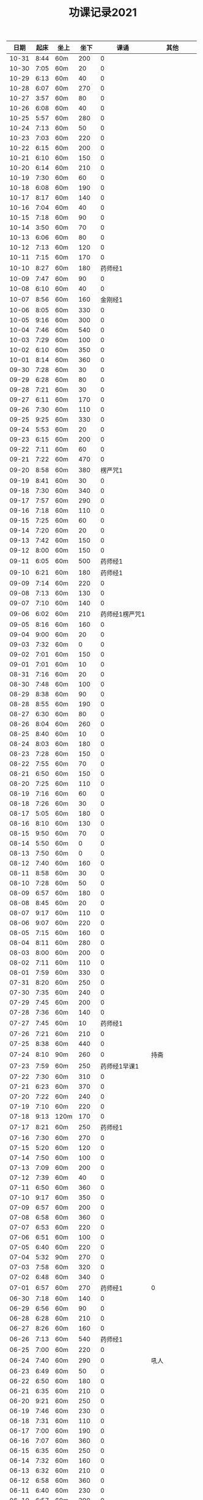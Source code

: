 #+TITLE: 功课记录2021
#+STARTUP: hidestars
#+HTML_HEAD: <link rel="stylesheet" type="text/css" href="../worg.css" />
#+OPTIONS: H:7 num:nil toc:t \n:nil ::t |:t ^:nil -:nil f:t *:t <:t
#+LANGUAGE: cn-zh

|  日期 | 起床 | 坐上 | 坐下 |           课诵 |          其他 |
|-------+------+------+------+----------------+---------------|
| 10-31 | 8:44 | 60m  |  200 |              0 |               |
| 10-30 | 7:05 | 60m  |   20 |              0 |               |
| 10-29 | 6:13 | 60m  |   40 |              0 |               |
| 10-28 | 6:07 | 60m  |  270 |              0 |               |
| 10-27 | 3:57 | 60m  |   80 |              0 |               |
| 10-26 | 6:08 | 60m  |   40 |              0 |               |
| 10-25 | 5:57 | 60m  |  280 |              0 |               |
| 10-24 | 7:13 | 60m  |   50 |              0 |               |
| 10-23 | 7:03 | 60m  |  220 |              0 |               |
| 10-22 | 6:15 | 60m  |  200 |              0 |               |
| 10-21 | 6:10 | 60m  |  150 |              0 |               |
| 10-20 | 6:14 | 60m  |  210 |              0 |               |
| 10-19 | 7:30 | 60m  |   60 |              0 |               |
| 10-18 | 6:08 | 60m  |  190 |              0 |               |
| 10-17 | 8:17 | 60m  |  140 |              0 |               |
| 10-16 | 7:04 | 60m  |   40 |              0 |               |
| 10-15 | 7:18 | 60m  |   90 |              0 |               |
| 10-14 | 3:50 | 60m  |   70 |              0 |               |
| 10-13 | 6:06 | 60m  |   80 |              0 |               |
| 10-12 | 7:13 | 60m  |  120 |              0 |               |
| 10-11 | 7:15 | 60m  |  170 |              0 |               |
| 10-10 | 8:27 | 60m  |  180 |        药师经1 |               |
| 10-09 | 7:47 | 60m  |   90 |              0 |               |
| 10-08 | 6:10 | 60m  |   40 |              0 |               |
| 10-07 | 8:56 | 60m  |  160 |        金刚经1 |               |
| 10-06 | 8:05 | 60m  |  330 |              0 |               |
| 10-05 | 9:16 | 60m  |  300 |              0 |               |
| 10-04 | 7:46 | 60m  |  540 |              0 |               |
| 10-03 | 7:29 | 60m  |  100 |              0 |               |
| 10-02 | 6:10 | 60m  |  350 |              0 |               |
| 10-01 | 8:14 | 60m  |  360 |              0 |               |
| 09-30 | 7:28 | 60m  |   30 |              0 |               |
| 09-29 | 6:28 | 60m  |   80 |              0 |               |
| 09-28 | 7:21 | 60m  |   30 |              0 |               |
| 09-27 | 6:11 | 60m  |  170 |              0 |               |
| 09-26 | 7:30 | 60m  |  110 |              0 |               |
| 09-25 | 9:25 | 60m  |  330 |              0 |               |
| 09-24 | 5:53 | 60m  |   20 |              0 |               |
| 09-23 | 6:15 | 60m  |  200 |              0 |               |
| 09-22 | 7:11 | 60m  |   60 |              0 |               |
| 09-21 | 7:22 | 60m  |  470 |              0 |               |
| 09-20 | 8:58 | 60m  |  380 |        楞严咒1 |               |
| 09-19 | 8:41 | 60m  |   30 |              0 |               |
| 09-18 | 7:30 | 60m  |  340 |              0 |               |
| 09-17 | 7:57 | 60m  |  290 |              0 |               |
| 09-16 | 7:18 | 60m  |  110 |              0 |               |
| 09-15 | 7:25 | 60m  |   60 |              0 |               |
| 09-14 | 7:20 | 60m  |   20 |              0 |               |
| 09-13 | 7:42 | 60m  |  150 |              0 |               |
| 09-12 | 8:00 | 60m  |  150 |              0 |               |
| 09-11 | 6:05 | 60m  |  500 |        药师经1 |               |
| 09-10 | 6:21 | 60m  |  180 |        药师经1 |               |
| 09-09 | 7:14 | 60m  |  220 |              0 |               |
| 09-08 | 7:13 | 60m  |  130 |              0 |               |
| 09-07 | 7:10 | 60m  |  140 |              0 |               |
| 09-06 | 6:02 | 60m  |  210 | 药师经1楞严咒1 |               |
| 09-05 | 8:16 | 60m  |  160 |              0 |               |
| 09-04 | 9:00 | 60m  |   20 |              0 |               |
| 09-03 | 7:32 | 60m  |    0 |              0 |               |
| 09-02 | 7:01 | 60m  |  150 |              0 |               |
| 09-01 | 7:01 | 60m  |   10 |              0 |               |
| 08-31 | 7:16 | 60m  |   20 |              0 |               |
| 08-30 | 7:48 | 60m  |  100 |              0 |               |
| 08-29 | 8:38 | 60m  |   90 |              0 |               |
| 08-28 | 8:55 | 60m  |  190 |              0 |               |
| 08-27 | 6:30 | 60m  |   80 |              0 |               |
| 08-26 | 8:04 | 60m  |  260 |              0 |               |
| 08-25 | 8:40 | 60m  |   10 |              0 |               |
| 08-24 | 8:03 | 60m  |  180 |              0 |               |
| 08-23 | 7:28 | 60m  |  150 |              0 |               |
| 08-22 | 7:55 | 60m  |   70 |              0 |               |
| 08-21 | 6:50 | 60m  |  150 |              0 |               |
| 08-20 | 7:25 | 60m  |  110 |              0 |               |
| 08-19 | 7:16 | 60m  |   60 |              0 |               |
| 08-18 | 7:26 | 60m  |   30 |              0 |               |
| 08-17 | 5:05 | 60m  |  180 |              0 |               |
| 08-16 | 8:10 | 60m  |  130 |              0 |               |
| 08-15 | 9:50 | 60m  |   70 |              0 |               |
| 08-14 | 5:50 | 60m  |    0 |              0 |               |
| 08-13 | 7:50 | 60m  |    0 |              0 |               |
| 08-12 | 7:40 | 60m  |  160 |              0 |               |
| 08-11 | 8:58 | 60m  |   30 |              0 |               |
| 08-10 | 7:28 | 60m  |   50 |              0 |               |
| 08-09 | 6:57 | 60m  |  180 |              0 |               |
| 08-08 | 8:45 | 60m  |   20 |              0 |               |
| 08-07 | 9:17 | 60m  |  110 |              0 |               |
| 08-06 | 9:07 | 60m  |  220 |              0 |               |
| 08-05 | 7:15 | 60m  |  160 |              0 |               |
| 08-04 | 8:11 | 60m  |  280 |              0 |               |
| 08-03 | 8:00 | 60m  |  200 |              0 |               |
| 08-02 | 7:11 | 60m  |  110 |              0 |               |
| 08-01 | 7:59 | 60m  |  330 |              0 |               |
| 07-31 | 8:20 | 60m  |  250 |              0 |               |
| 07-30 | 7:35 | 60m  |  240 |              0 |               |
| 07-29 | 7:45 | 60m  |  200 |              0 |               |
| 07-28 | 7:36 | 60m  |  140 |              0 |               |
| 07-27 | 7:45 | 60m  |   10 |        药师经1 |               |
| 07-26 | 7:21 | 60m  |  210 |              0 |               |
| 07-25 | 8:38 | 60m  |  440 |              0 |               |
| 07-24 | 8:10 | 90m  |  260 |              0 |          持斋 |
| 07-23 | 7:59 | 60m  |  250 |   药师经1早课1 |               |
| 07-22 | 7:30 | 60m  |  310 |              0 |               |
| 07-21 | 6:23 | 60m  |  370 |              0 |               |
| 07-20 | 7:22 | 60m  |  240 |              0 |               |
| 07-19 | 7:10 | 60m  |  220 |              0 |               |
| 07-18 | 9:13 | 120m |  170 |              0 |               |
| 07-17 | 8:21 | 60m  |  250 |        药师经1 |               |
| 07-16 | 7:30 | 60m  |  270 |              0 |               |
| 07-15 | 5:20 | 60m  |  120 |              0 |               |
| 07-14 | 7:50 | 60m  |  100 |              0 |               |
| 07-13 | 7:09 | 60m  |  200 |              0 |               |
| 07-12 | 7:39 | 60m  |   40 |              0 |               |
| 07-11 | 6:50 | 60m  |  360 |              0 |               |
| 07-10 | 9:17 | 60m  |  350 |              0 |               |
| 07-09 | 6:57 | 60m  |  200 |              0 |               |
| 07-08 | 6:58 | 60m  |  360 |              0 |               |
| 07-07 | 6:53 | 60m  |  220 |              0 |               |
| 07-06 | 6:51 | 60m  |  100 |              0 |               |
| 07-05 | 6:40 | 60m  |  220 |              0 |               |
| 07-04 | 5:32 | 90m  |  270 |              0 |               |
| 07-03 | 7:58 | 60m  |  320 |              0 |               |
| 07-02 | 6:48 | 60m  |  340 |              0 |               |
| 07-01 | 6:57 | 60m  |  270 |        药师经1 |             0 |
| 06-30 | 7:18 | 60m  |  140 |              0 |               |
| 06-29 | 6:56 | 60m  |   90 |              0 |               |
| 06-28 | 6:28 | 60m  |  210 |              0 |               |
| 06-27 | 8:26 | 60m  |  160 |              0 |               |
| 06-26 | 7:13 | 60m  |  540 |        药师经1 |               |
| 06-25 | 7:00 | 60m  |  220 |              0 |               |
| 06-24 | 7:40 | 60m  |  290 |              0 |          吼人 |
| 06-23 | 6:49 | 60m  |   50 |              0 |               |
| 06-22 | 6:50 | 60m  |  180 |              0 |               |
| 06-21 | 6:35 | 60m  |  210 |              0 |               |
| 06-20 | 9:21 | 60m  |  250 |              0 |               |
| 06-19 | 7:46 | 60m  |  230 |              0 |               |
| 06-18 | 7:31 | 60m  |  110 |              0 |               |
| 06-17 | 7:00 | 60m  |  190 |              0 |               |
| 06-16 | 7:07 | 60m  |  360 |              0 |               |
| 06-15 | 6:35 | 60m  |  250 |              0 |               |
| 06-14 | 7:32 | 60m  |  160 |              0 |               |
| 06-13 | 6:32 | 60m  |  210 |              0 |               |
| 06-12 | 6:58 | 60m  |  360 |              0 |               |
| 06-11 | 6:40 | 60m  |  230 |              0 |               |
| 06-10 | 6:57 | 60m  |  390 |              0 |               |
| 06-09 | 6:51 | 60m  |  180 |              0 |          持斋 |
| 06-08 | 6:55 | 60m  |  200 |              0 |          吼人 |
| 06-07 | 6:40 | 60m  |  290 |              0 |               |
| 06-06 | 8:07 | 60m  |  600 |              0 |               |
| 06-05 | 6:59 | 60m  |  330 |              0 |               |
| 06-04 | 6:05 | 60m  |  110 |              0 |               |
| 06-03 | 6:28 | 60m  |  430 |              0 |               |
| 06-02 | 7:23 | 60m  |  360 |              0 |          吼人 |
| 06-01 | 8:15 | 60m  |  340 |              0 |               |
| 05-31 | 7:15 | 60m  |  160 |              0 |               |
| 05-30 | 8:30 | 60m  |  280 |        药师经1 |               |
| 05-29 | 5:40 | 60m  |  140 |        药师经1 |               |
| 05-28 | 7:14 | 60m  |  250 |        药师经1 |               |
| 05-27 | 6:51 | 60m  |  250 |              0 |               |
| 05-26 | 7:03 | 60m  |  130 |        药师经1 |               |
| 05-25 | 5:38 | 60m  |   30 |        药师经1 |    持斋，吼人 |
| 05-24 | 5:42 | 60m  |  270 |        药师经1 |               |
| 05-23 | 8:20 | 60m  |  210 |        药师经1 |               |
| 05-22 | 8:08 | 60m  |  520 |              0 |               |
| 05-21 | 7:43 | 60m  |  250 |        药师经1 |               |
| 05-20 | 7:07 | 60m  |  240 |        药师经1 |               |
| 05-19 | 6:55 | 60m  |  180 |        药师经1 |          持斋 |
| 05-18 | 6:57 | 60m  |  220 |        药师经1 |               |
| 05-17 | 7:04 | 60m  |  180 |        药师经1 |               |
| 05-16 | 7:50 | 60m  |  180 |        药师经1 |               |
| 05-15 | 8:20 | 60m  |  330 |        药师经1 |               |
| 05-14 | 6:50 | 60m  |   90 |              0 |               |
| 05-13 | 7:20 | 60m  |   40 |        药师经1 |               |
| 05-12 | 5:28 | 60m  |  210 |        药师经1 |               |
| 05-11 | 6:55 | 60m  |  250 |        药师经1 |          持斋 |
| 05-10 | 5:45 | 60m  |  500 |        药师经1 |               |
| 05-09 | 7:27 | 60m  |  300 |        药师经1 |               |
| 05-08 | 5:45 | 60m  |  150 |              0 |               |
| 05-07 | 5:42 | 60m  |  190 |        药师经1 |               |
| 05-06 | 6:42 | 60m  |  150 |        药师经1 |               |
| 05-05 | 5:40 | 60m  |  330 |        药师经4 |               |
| 05-04 | 5:53 | 60m  |  700 |              0 |               |
| 05-03 | 5:48 | 60m  |  650 |        药师经1 |               |
| 05-02 | 5:10 | 60m  | 1270 |              0 |               |
| 05-01 | 6:20 | 60m  |  700 |        药师经1 |               |
| 04-30 | 5:24 | 60m  |  250 |              0 |               |
| 04-29 | 6:28 | 60m  |  350 |        药师经1 |               |
| 04-28 | 6:42 | 60m  |  240 |        药师经1 |      发火拜忏 |
| 04-27 | 5:20 | 60m  |  190 |        药师经1 |               |
| 04-26 | 5:47 | 60m  |  280 |        药师经1 |          持斋 |
| 04-25 | 5:29 | 60m  |  160 |        药师经1 |               |
| 04-24 | 3:11 | 60m  |  360 |        药师经1 |               |
| 04-23 | 5:35 | 70m  |   50 |        药师经1 |               |
| 04-22 | 5:40 | 60m  |  200 |        药师经1 |               |
| 04-21 | 5:33 | 60m  |  230 |        药师经1 |               |
| 04-20 | 6:45 | 60m  |  260 |        药师经1 |               |
| 04-19 | 5:35 | 60m  |  400 |        药师经1 |          持斋 |
| 04-18 | 7:20 | 60m  |  250 |              0 |               |
| 04-17 | 7:40 | 60m  |  150 |        药师经1 |               |
| 04-16 | 6:20 | 60m  |  210 |        药师经1 |               |
| 04-15 | 4:08 | 60m  |  370 |        药师经1 |               |
| 04-14 | 6:25 | 60m  |  130 |        药师经1 |               |
| 04-13 | 5:20 | 60m  |   90 |        药师经1 |               |
| 04-12 | 5:55 | 60m  |  350 |              0 |               |
| 04-11 | 6:55 | 60m  |  550 |        药师经1 |               |
| 04-10 | 7:46 | 60m  | 1360 |        药师经1 |               |
| 04-09 | 6:45 | 60m  |  150 |        药师经1 | 发火1，拜佛50 |
| 04-08 | 6:40 | 60m  |  360 |        药师经1 |               |
| 04-07 | 6:45 | 60m  |  110 |        药师经1 |               |
| 04-06 | 6:34 | 60m  |  220 |        药师经1 |               |
| 04-05 | 2:50 | 85m  |  360 |        药师经1 |               |
| 04-04 | 4:10 | 60m  |  540 |        药师经1 |               |
| 04-03 | 7:28 | 60m  |  530 |        药师经1 |               |
| 04-02 | 7:16 | 60m  |  210 |        药师经1 |         发火1 |
| 04-01 | 7:13 | 60m  |  440 |        药师经1 |         发火1 |
| 03-31 | 7:42 | 60m  |  590 |        药师经1 |             0 |
| 03-30 | 7:40 | 60m  |   40 |              0 |             0 |
| 03-29 | 6:50 | 60m  |  260 |        药师经1 |             0 |
| 03-28 | 8:31 | 60m  |  120 |        药师经1 |             0 |
| 03-27 | 7:37 | 60m  |  150 |        药师经1 |             0 |
| 03-26 | 7:57 | 60m  |   50 |              0 |             0 |
| 03-25 | 8:18 | 60m  |   70 |        药师经1 |             0 |
| 03-24 | 7:48 | 60m  |   40 |              0 |             0 |
| 03-23 | 6:56 | 60m  |  120 |              0 |             0 |
| 03-22 | 6:50 | 60m  |    0 |              0 |             0 |
| 03-21 | 8:30 | 60m  |  200 |        药师经1 |             0 |
| 03-20 | 9:03 | 60m  |    0 |        药师经1 |             0 |
| 03-19 | 8:03 | 60m  |    0 |              0 |             0 |
| 03-18 | 7:00 | 60m  |   80 |        药师经1 |             0 |
| 03-17 | 6:50 | 60m  |  260 |              0 |             0 |
| 03-16 | 6:50 | 60m  |  240 |        药师经1 |             0 |
| 03-15 | 6:50 | 60m  |  200 |        药师经1 |             0 |
| 03-14 | 8:00 | 60m  |  500 |        药师经1 |             0 |
| 03-13 | 6:59 | 60m  |   30 |        药师经1 |             0 |
| 03-12 | 6:59 | 60m  |   60 |              0 |             0 |
| 03-11 | 6:55 | 60m  |  150 |        药师经1 |             0 |
| 03-10 | 6:49 | 60m  |   70 |        药师经1 |             0 |
| 03-09 | 6:38 | 60m  |    0 |        药师经1 |             0 |
| 03-08 | 6:34 | 60m  |  160 |        药师经1 |             0 |
| 03-07 | 9:09 | 60m  |  300 |              0 |             0 |
| 03-06 | 6:12 | 60m  |  400 |        药师经1 |         发火1 |
| 03-05 | 6:58 | 60m  |   50 |        药师经1 |             0 |
| 03-04 | 5:40 | 60m  |  130 |        药师经1 |             0 |
| 03-03 | 7:09 | 60m  |   10 |        药师经1 |             0 |
| 03-02 | 5:03 | 60m  |   20 |        药师经1 |             0 |
| 03-01 | 4:31 | 60m  |   60 |        药师经1 |             0 |
| 02-28 | 8:43 | 60m  |  420 |        药师经1 |          发火 |
| 02-27 | 7:18 | 60m  |  300 |        药师经1 |             0 |
| 02-26 | 8:03 | 60m  |  130 |        药师经1 |             0 |
| 02-25 | 7:15 | 60m  |   70 |        药师经1 |             0 |
| 02-24 | 8:07 | 60m  |  100 |        药师经1 |             0 |
| 02-23 | 7:15 | 60m  |   40 |        药师经1 |             0 |
| 02-22 | 7:34 | 60m  |  220 |        药师经1 |             0 |
| 02-21 | 7:18 | 60m  |  500 |        药师经1 |          发火 |
| 02-20 | 7:53 | 60m  |  340 |        药师经1 |             0 |
| 02-19 | 8:32 | 60m  |  110 |        药师经1 |             0 |
| 02-18 | 9:01 | 60m  |  200 |        药师经1 |             0 |
| 02-17 | 7:58 | 60m  |   10 |              0 |             0 |
| 02-16 | 6:40 | 60m  |  330 |        药师经1 |             0 |
| 02-15 | 6:10 | 60m  |  210 |        药师经1 |             0 |
| 02-14 | 7:43 | 60m  |  480 |        药师经1 |             0 |
| 02-13 | 7:44 | 115m |   50 |        药师经1 |             0 |
| 02-12 | 6:10 | 60m  |  570 |        药师经1 |         早课1 |
| 02-11 | 9:35 | 60m  |  250 |        药师经1 |             0 |
| 02-10 | 8:35 | 60m  |  290 |        药师经1 |             0 |
| 02-09 | 7:47 | 60m  |  180 |        药师经1 |             0 |
| 02-08 | 8:03 | 60m  |   40 |        药师经1 |             0 |
| 02-07 | 7:56 | 60m  |   80 |        药师经1 |             0 |
| 02-06 | 8:43 | 60m  |   30 |        药师经1 |             0 |
| 02-05 | 7:52 | 60m  |   30 |        药师经1 |             0 |
| 02-04 | 7:01 | 60m  |   10 |        药师经1 |             0 |
| 02-03 | 6:17 | 60m  |   10 |        药师经1 |             0 |
| 02-02 | 6:20 | 60m  |  120 |        药师经1 |             0 |
| 02-01 | 7:23 | 60m  |   90 |        药师经1 |             0 |
| 01-31 | 9:55 | 60m  |  120 |        药师经1 |         早课1 |
| 01-30 | 9:12 | 60m  |   40 |        药师经1 |             0 |
| 01-29 | 7:23 | 60m  |  100 |              0 |             0 |
| 01-28 | 8:00 | 60m  |   50 |        药师经1 |             0 |
| 01-27 | 8:03 | 60m  |  320 |        药师经1 |             0 |
| 01-26 | 7:18 | 60m  |   50 |        药师经1 |             0 |
| 01-25 | 8:42 | 60m  |   40 |        药师经1 |             0 |
| 01-24 | 9:30 | 60m  |  150 |        药师经1 |             0 |
| 01-23 | 8:43 | 75m  |  170 |        药师经1 |          生气 |
| 01-22 | 8:22 | 60m  |   90 |        药师经1 |             0 |
| 01-21 | 9:06 | 60m  |   70 |        药师经1 |             0 |
| 01-20 | 8:56 | 60m  |   10 |        药师经1 |             0 |
| 01-19 | -:-- | 60m  |   20 |              0 |          通宵 |
| 01-18 | 7:42 | 60m  |   10 |              0 |             0 |
| 01-17 | 8:33 | 60m  |   40 |        药师经1 |          发火 |
| 01-16 | 8:44 | 60m  |  160 |        药师经1 |             0 |
| 01-15 | 8:20 | 60m  |  210 |        药师经1 |             0 |
| 01-14 | 8:30 | 60m  |   90 |        药师经1 |             0 |
| 01-13 | 8:31 | 60m  |   80 |        药师经1 |             0 |
| 01-12 | 7:18 | 60m  |  210 |        药师经1 |             0 |
| 01-11 | 6:57 | 60m  |   10 |        药师经1 |          发火 |
| 01-10 | 8:35 | 60m  |  240 |        药师经1 |          发火 |
| 01-09 | 8:04 | 60m  |  180 |        药师经1 |          发火 |
| 01-08 | 6:54 | 60m  |  120 |        药师经1 |          发火 |
| 01-07 | 6:57 | 60m  |   40 |        药师经1 |             0 |
| 01-06 | 7:10 | 60m  |   20 |              0 |             0 |
| 01-05 | 6:50 | 60m  |  180 |        药师经1 |             0 |
| 01-04 | 6:40 | 60m  |  180 |        药师经1 |             0 |
| 01-03 | 9:03 | 60m  |  320 |        药师经1 |             0 |
| 01-02 | 8:29 | 60m  |  160 |        药师经1 |             0 |
| 01-01 | 9:34 | 60m  |  430 |        药师经1 |             0 |
